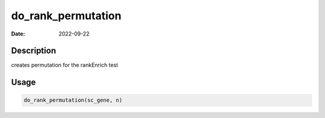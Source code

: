 ===================
do_rank_permutation
===================

:Date: 2022-09-22

Description
===========

creates permutation for the rankEnrich test

Usage
=====

.. code:: r

   do_rank_permutation(sc_gene, n)
